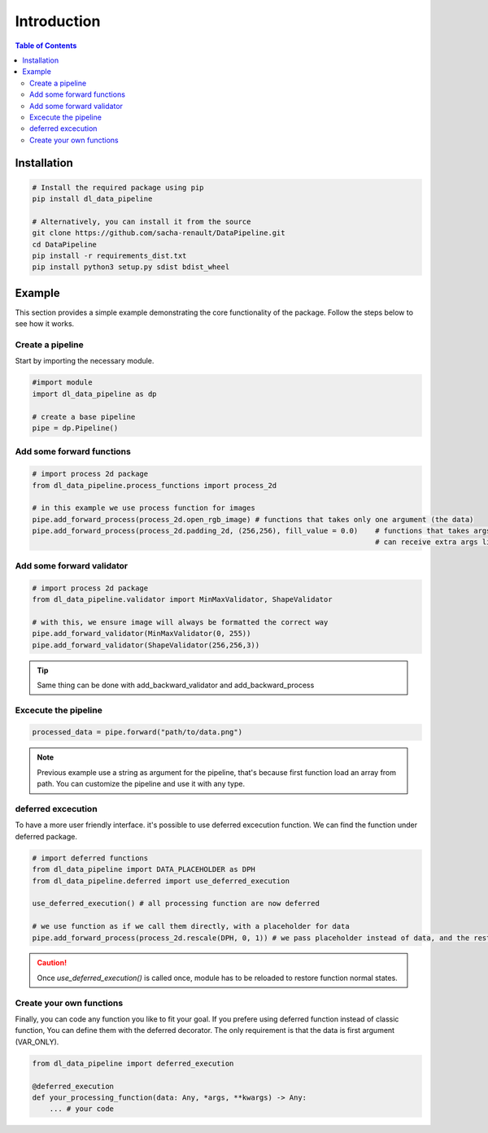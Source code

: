 ==================================
Introduction
==================================

.. contents:: Table of Contents
   :depth: 2
   :local:

Installation
============

.. code-block:: bash

    # Install the required package using pip
    pip install dl_data_pipeline

    # Alternatively, you can install it from the source
    git clone https://github.com/sacha-renault/DataPipeline.git
    cd DataPipeline
    pip install -r requirements_dist.txt
    pip install python3 setup.py sdist bdist_wheel

Example
=======

This section provides a simple example demonstrating the core functionality of the package. Follow the steps below to see how it works.

Create a pipeline
--------------------------

Start by importing the necessary module.

.. code-block:: python

    #import module
    import dl_data_pipeline as dp 

    # create a base pipeline
    pipe = dp.Pipeline()

Add some forward functions
--------------------------
.. code-block:: python
    
    # import process 2d package
    from dl_data_pipeline.process_functions import process_2d

    # in this example we use process function for images
    pipe.add_forward_process(process_2d.open_rgb_image) # functions that takes only one argument (the data)
    pipe.add_forward_process(process_2d.padding_2d, (256,256), fill_value = 0.0)    # functions that takes args or / and kwargs 
                                                                                    # can receive extra args like this

Add some forward validator
--------------------------
.. code-block:: python
    
    # import process 2d package
    from dl_data_pipeline.validator import MinMaxValidator, ShapeValidator

    # with this, we ensure image will always be formatted the correct way
    pipe.add_forward_validator(MinMaxValidator(0, 255))
    pipe.add_forward_validator(ShapeValidator(256,256,3))

.. tip::

    Same thing can be done with add_backward_validator and add_backward_process

Excecute the pipeline
--------------------------

.. code-block:: python

    processed_data = pipe.forward("path/to/data.png") 

.. note::
    Previous example use a string as argument for the pipeline, that's because first function
    load an array from path. You can customize the pipeline and use it with any type.

deferred excecution
------------------------

To have a more user friendly interface. it's possible to use deferred excecution function. 
We can find the function under deferred package.

.. code-block:: python

    # import deferred functions
    from dl_data_pipeline import DATA_PLACEHOLDER as DPH
    from dl_data_pipeline.deferred import use_deferred_execution

    use_deferred_execution() # all processing function are now deferred

    # we use function as if we call them directly, with a placeholder for data
    pipe.add_forward_process(process_2d.rescale(DPH, 0, 1)) # we pass placeholder instead of data, and the rest is normal

.. caution::

   Once `use_deferred_execution()` is called once, module has to be reloaded to restore function normal states.

Create your own functions
--------------------------

Finally, you can code any function you like to fit your goal. If you prefere using deferred function instead of classic function, 
You can define them with the deferred decorator. The only requirement is that the data is first argument (VAR_ONLY).

.. code-block:: python

    from dl_data_pipeline import deferred_execution

    @deferred_execution
    def your_processing_function(data: Any, *args, **kwargs) -> Any:
        ... # your code